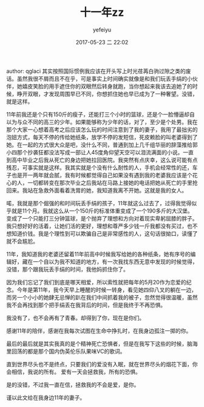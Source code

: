 #+STARTUP: showall
#+STARTUP: hidestars
#+OPTIONS: H:2 num:t tags:nil toc:nil timestamps:t
#+LAYOUT: post
#+AUTHOR: yefeiyu
#+DATE: 2017-05-23 二 22:02
#+TITLE: 十一年zz
#+DESCRIPTION: 这是一篇转载，写得不错。
#+TAGS: life, 情感, 转载, zz
#+CATEGORIES: zza

author: qglaci
其实按照国际惯例我应该在开头写上时光荏苒白驹过隙之类的废话。虽然我很不屑而且不在乎，可是事实上时间确实就像是和我们玩丢手绢的小伙伴，她嬉皮笑脸的用手遮住你的双眼然后转身就跑，当你想起来我该去追她了的时候，睁开双眼，才发现周围早已不同，你想抓住她也早已成为了一种奢望。没错，就是这样。

11年前我还是个只有150斤的瘦子，还能打三个小时的篮球，还是个一脸懵逼却自以为与众不同的高三的少年。如果能够称为少年的话，对了，至少是个处男。我在那个大家一心想着高考之后应该怎么玩的时间注意到了我的妻子，我用了最拙劣的泡妞方式，每天不停的传给她纸条，放学不停的发短信，死皮赖脸的叫老婆得到了她。在一起的方式很大众是吧，没什么不同，普通到加上几千组华丽的辞藻推给郭小四那个抄袭狂都没法写成一部让人45度角仰望天空可以泪流满面的小说。一直到高中毕业之后我从死亡的身边把她拉回医院。我突然有点庆幸，这么说可能有点残忍，可事实就是这样。我其实就是个没有什么耐性的人，手机会经常性的还，车子也是开一两年就会腻，我有时候都觉得自己如果没有遇到我的老婆我应该是个花心的人，一切都转变在那次毕业之后我站在马路上接她的电话把她从死亡的手里抢回来。我站在急救外面看着洗胃的她，我知道我离不开她。这就是我的女人。

喏，我就是那个倔强的和时间玩丢手绢的孩子，11年就这么过去了，过得我觉得似乎就是11个月。我就这么从一个150斤的标准体重变成了一个190多斤的大汉堡。变成了一个只能打三分钟篮球，是个抛弃了理想和方向对着现实卑躬屈膝的胖子。我只想好好的活着，让她们活的更好，理想和尊严多少钱一斤我都没有买过，也不想知道价钱。我是个理性到可以欺骗自己是非常感性的人，这句话很拗口，读懂了就不会尴尬。

11年，我知道我的老婆还留着11年前高中时候我写给她的各种纸条，她有序号的编辑好，藏在一个自以为我不知道的地方，有一次我找东西无意中发现的时候觉得，没错，那个跟我玩丢手绢的时间，我他妈抓住你了。

因为我们忘记了我们到底是哪天相爱，所以索性就把每年的5月20作为恋爱的纪念。今年是第11年，我今天早上睡醒的时候一转身，看见她四仰八叉的躺在一边，而另一个小小的她肆无忌惮的趴在我们中间抓着我的被子，忽然觉得很温暖，虽然我不会再找到那个把手绢丢在我背后的时间，但是我终于不再恐惧。

我没有了，也不会再有了青春。却得到了你，现在是你们。

感谢11年的陪伴，感谢在我每次试图在生命中挣扎时，在我身边孤注一掷的你。

最后的最后就是其实我真的是个精神死亡恐惧者，但是在我写下这些的时候，脑海里回荡的都是那个国内伪英伦乐队果味VC的歌词。

直到世界尽头也不是终点，只要我们的爱没有入眠，就在世界尽头的烟花下面，你会相信，我说的所有。
爱有一天会拯救我，所有的恐惧。

是的没错，不过我一直在信，拯救我的不会是爱，是你。

谨以此文给在我身边11年的妻子。
